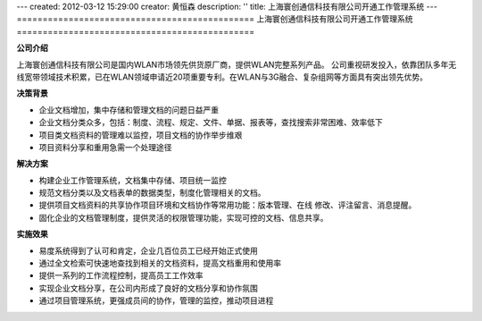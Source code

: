 ---
created: 2012-03-12 15:29:00
creator: 黄恒森
description: ''
title: 上海寰创通信科技有限公司开通工作管理系统
---
==============================================
上海寰创通信科技有限公司开通工作管理系统
==============================================

**公司介绍**

上海寰创通信科技有限公司是国内WLAN市场领先供货原厂商，提供WLAN完整系列产品。 公司重视研发投入，依靠团队多年无线宽带领域技术积累，已在WLAN领域申请近20项重要专利。在WLAN与3G融合、复杂组网等方面具有突出领先优势。


**决策背景**

- 企业文档增加，集中存储和管理文档的问题日益严重
- 企业文档分类众多，包括：制度、流程、规定、文件、单据、报表等，查找搜索非常困难、效率低下
- 项目类文档资料的管理难以监控，项目文档的协作举步维艰
- 项目资料分享和重用急需一个处理途径


**解决方案**

- 构建企业工作管理系统，文档集中存储、项目统一监控
- 规范文档分类以及文档表单的数据类型，制度化管理相关的文档。
- 提供项目文档资料的共享协作项目环境和文档协作等常用功能：版本管理、在线
  修改、评注留言、消息提醒。
- 固化企业的文档管理制度，提供灵活的权限管理功能，实现可控的文档、信息共享。


**实施效果**

- 易度系统得到了认可和肯定，企业几百位员工已经开始正式使用
- 通过全文检索可快速地查找到相关的文档资料，提高文档重用和使用率
- 提供一系列的工作流程控制，提高员工工作效率
- 实现企业文档分享，在公司内形成了良好的文档分享和协作氛围
- 通过项目管理系统，更强成员间的协作，管理的监控，推动项目进程